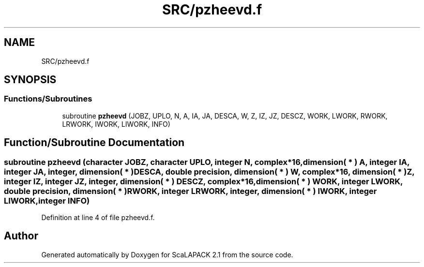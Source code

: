 .TH "SRC/pzheevd.f" 3 "Sat Nov 16 2019" "Version 2.1" "ScaLAPACK 2.1" \" -*- nroff -*-
.ad l
.nh
.SH NAME
SRC/pzheevd.f
.SH SYNOPSIS
.br
.PP
.SS "Functions/Subroutines"

.in +1c
.ti -1c
.RI "subroutine \fBpzheevd\fP (JOBZ, UPLO, N, A, IA, JA, DESCA, W, Z, IZ, JZ, DESCZ, WORK, LWORK, RWORK, LRWORK, IWORK, LIWORK, INFO)"
.br
.in -1c
.SH "Function/Subroutine Documentation"
.PP 
.SS "subroutine pzheevd (character JOBZ, character UPLO, integer N, \fBcomplex\fP*16, dimension( * ) A, integer IA, integer JA, integer, dimension( * ) DESCA, double precision, dimension( * ) W, \fBcomplex\fP*16, dimension( * ) Z, integer IZ, integer JZ, integer, dimension( * ) DESCZ, \fBcomplex\fP*16, dimension( * ) WORK, integer LWORK, double precision, dimension( * ) RWORK, integer LRWORK, integer, dimension( * ) IWORK, integer LIWORK, integer INFO)"

.PP
Definition at line 4 of file pzheevd\&.f\&.
.SH "Author"
.PP 
Generated automatically by Doxygen for ScaLAPACK 2\&.1 from the source code\&.
